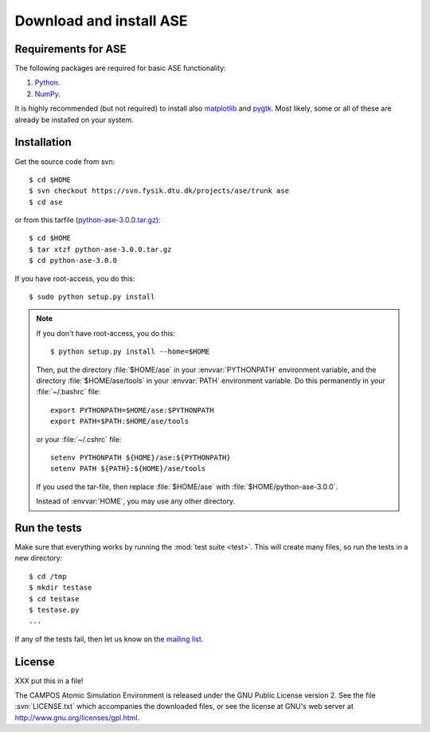 .. _download:

========================
Download and install ASE
========================


Requirements for ASE
====================

The following packages are required for basic ASE functionality:

1) Python_.
2) NumPy_.

.. _Python: http://www.python.org
.. _NumPy: http://www.scipy.org/NumPy


It is highly recommended (but not required) to install also
matplotlib_ and pygtk_.  Most likely, some or all of these are already
be installed on your system.


.. _matplotlib: http://matplotlib.sourceforge.net
.. _pygtk: http://www.pygtk.org




Installation
============

.. index:: Installation

.. highlight:: bash

Get the source code from svn::

  $ cd $HOME
  $ svn checkout https://svn.fysik.dtu.dk/projects/ase/trunk ase
  $ cd ase
	
or from this tarfile (python-ase-3.0.0.tar.gz_)::

  $ cd $HOME
  $ tar xtzf python-ase-3.0.0.tar.gz
  $ cd python-ase-3.0.0

.. _python-ase-3.0.0.tar.gz: python-ase-3.0.0.tar.gz

If you have root-access, you do this::

  $ sudo python setup.py install

.. note::

   If you don't have root-access, you do this::
   
     $ python setup.py install --home=$HOME
   
   Then, put the directory :file:`$HOME/ase` in your :envvar:`PYTHONPATH`
   environment variable, and the directory :file:`$HOME/ase/tools` in
   your :envvar:`PATH` environment variable.  Do this permanently in
   your :file:`~/.bashrc` file::
   
     export PYTHONPATH=$HOME/ase:$PYTHONPATH
     export PATH=$PATH:$HOME/ase/tools
   
   or your :file:`~/.cshrc` file::
   
     setenv PYTHONPATH ${HOME}/ase:${PYTHONPATH}
     setenv PATH ${PATH}:${HOME}/ase/tools

   If you used the tar-file, then replace :file:`$HOME/ase` with
   :file:`$HOME/python-ase-3.0.0`.

   Instead of :envvar:`HOME`, you may use any other directory.



.. index:: test

Run the tests
=============

Make sure that everything works by running the :mod:`test
suite <test>`.  This will create many files, so run the tests in a new
directory::
	
  $ cd /tmp
  $ mkdir testase
  $ cd testase
  $ testase.py
  ...
       

If any of the tests fail, then let us know on the `mailing list`_.


.. _mailing list: http://lists.berlios.de/mailman/listinfo/gridpaw-developer


.. index:: License, GPL

License
=======

XXX put this in a file!

The CAMPOS Atomic Simulation Environment is released under the GNU
Public License version 2.  See the file :svn:`LICENSE.txt` which
accompanies the downloaded files, or see the license at GNU's web
server at http://www.gnu.org/licenses/gpl.html.
